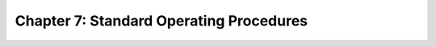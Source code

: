 Chapter 7:  Standard Operating Procedures
=========================================
	
.. todo::
   
   All about Alarms, Diagnostics, Rollout procedures, important
   KPIs. Includes some aspects of SOP. We may end up including the
   relevant procedures with the preceding chapters -- perhaps with a
   concluding SOP subsection -- rather than collecting them together
   in this chapter, but collecting illustrative examples here seems
   like a good starting point.
